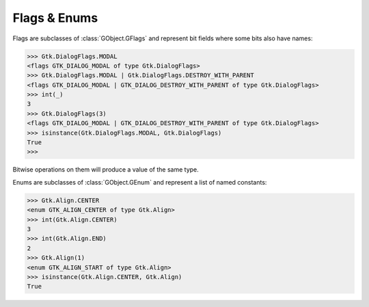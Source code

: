 =============
Flags & Enums
=============

Flags are subclasses of :class:`GObject.GFlags` and represent bit fields where
some bits also have names:

.. code:: pycon

    >>> Gtk.DialogFlags.MODAL
    <flags GTK_DIALOG_MODAL of type Gtk.DialogFlags>
    >>> Gtk.DialogFlags.MODAL | Gtk.DialogFlags.DESTROY_WITH_PARENT
    <flags GTK_DIALOG_MODAL | GTK_DIALOG_DESTROY_WITH_PARENT of type Gtk.DialogFlags>
    >>> int(_)
    3
    >>> Gtk.DialogFlags(3)
    <flags GTK_DIALOG_MODAL | GTK_DIALOG_DESTROY_WITH_PARENT of type Gtk.DialogFlags>
    >>> isinstance(Gtk.DialogFlags.MODAL, Gtk.DialogFlags)
    True
    >>>

Bitwise operations on them will produce a value of the same type.


Enums are subclasses of :class:`GObject.GEnum` and represent a list of named
constants:

.. code:: pycon

    >>> Gtk.Align.CENTER
    <enum GTK_ALIGN_CENTER of type Gtk.Align>
    >>> int(Gtk.Align.CENTER)
    3
    >>> int(Gtk.Align.END)
    2
    >>> Gtk.Align(1)
    <enum GTK_ALIGN_START of type Gtk.Align>
    >>> isinstance(Gtk.Align.CENTER, Gtk.Align)
    True
